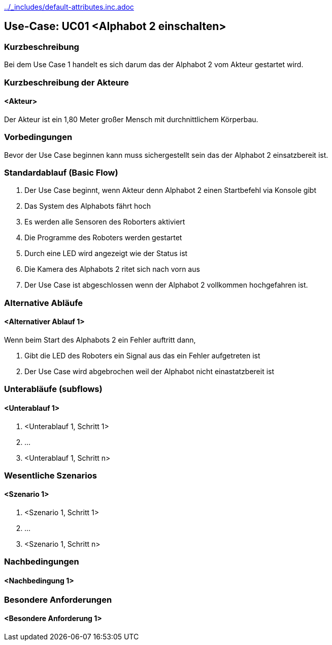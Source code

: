 //Nutzen Sie dieses Template als Grundlage für die Spezifikation *einzelner* Use-Cases. Diese lassen sich dann per Include in das Use-Case Model Dokument einbinden (siehe Beispiel dort).
ifndef::main-document[include::../_includes/default-attributes.inc.adoc[]]


== Use-Case: UC01 <Alphabot 2 einschalten>

=== Kurzbeschreibung
//<Kurze Beschreibung des Use Case>
Bei dem Use Case 1 handelt es sich darum das der Alphabot 2 vom Akteur gestartet wird.

=== Kurzbeschreibung der Akteure

==== <Akteur>

Der Akteur ist ein 1,80 Meter großer Mensch mit durchnittlichem Körperbau. 


=== Vorbedingungen
//Vorbedingungen müssen erfüllt, damit der Use Case beginnen kann, z.B. Benutzer ist angemeldet, Warenkorb ist nicht leer...

Bevor der Use Case beginnen kann muss sichergestellt sein das der Alphabot 2 einsatzbereit ist. 

=== Standardablauf (Basic Flow)
//Der Standardablauf definiert die Schritte für den Erfolgsfall ("Happy Path")

. Der Use Case beginnt, wenn Akteur denn Alphabot 2 einen Startbefehl via Konsole gibt 
. Das System des Alphabots fährt hoch 
. Es werden alle Sensoren des Roborters aktiviert
. Die Programme des Roboters werden gestartet
. Durch eine LED wird angezeigt wie der Status ist
. Die Kamera des Alphabots 2 ritet sich nach vorn aus   
. Der Use Case ist abgeschlossen wenn der Alphabot 2 vollkommen hochgefahren ist.

=== Alternative Abläufe
//Nutzen Sie alternative Abläufe für Fehlerfälle, Ausnahmen und Erweiterungen zum Standardablauf

==== <Alternativer Ablauf 1>
Wenn beim Start des Alphabots 2 ein Fehler auftritt dann, 

. Gibt die LED des Roboters ein Signal aus das ein Fehler aufgetreten ist 
. Der Use Case wird abgebrochen weil der Alphabot nicht einastatzbereit ist

//==== <Alternativer Ablauf 2>
//Wenn Personen vor Akteur durch das Sichtfeld der Kamera laufen, dann
//. bleibt der Alphabot 2 stehen und wartet bis Akteur alleine im Sichtfeld ist 
//. Der Use Case wird im Schritt 7 fortgesetzt.

=== Unterabläufe (subflows)
//Nutzen Sie Unterabläufe, um wiederkehrende Schritte auszulagern

==== <Unterablauf 1>
. <Unterablauf 1, Schritt 1>
. …
. <Unterablauf 1, Schritt n>

=== Wesentliche Szenarios
//Szenarios sind konkrete Instanzen eines Use Case, d.h. mit einem konkreten Akteur und einem konkreten Durchlauf der o.g. Flows. Szenarios können als Vorstufe für die Entwicklung von Flows und/oder zu deren Validierung verwendet werden.

==== <Szenario 1>
. <Szenario 1, Schritt 1>
. …
. <Szenario 1, Schritt n>

=== Nachbedingungen
//Nachbedingungen beschreiben das Ergebnis des Use Case, z.B. einen bestimmten Systemzustand.

==== <Nachbedingung 1>

=== Besondere Anforderungen
//Besondere Anforderungen können sich auf nicht-funktionale Anforderungen wie z.B. einzuhaltende Standards, Qualitätsanforderungen oder Anforderungen an die Benutzeroberfläche beziehen.

//Die Oberfläche auf der sich der Alphabot 2 befindet sollte möglicht eben sein damit die bestmöglichen ergebnisse erzielt werden können. 

==== <Besondere Anforderung 1>

//Wärend des Use cases dürfen keine wieteren Personen durch das Sichtfeld der Kamera laufen.
